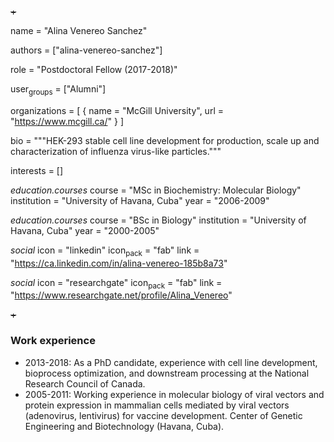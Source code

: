 +++
# Display name
name = "Alina Venereo Sanchez"

# Username (this should match the folder name)
authors = ["alina-venereo-sanchez"]

# Lab position or title
role = "Postdoctoral Fellow (2017-2018)"

# Organizational group(s) that the user belongs to. Refer to the 'user_groups'
# variable located at /content/people/people.org for valid options.
user_groups = ["Alumni"]

# List any organizations in the format [ {name="org1", url="url1"}, ... ]
organizations = [ { name = "McGill University", url = "https://www.mcgill.ca/" } ]

bio = """HEK-293 stable cell line development for production, scale up and
characterization of influenza virus-like particles."""

# List any interests in the format ["interest1", "interest2"]
interests = []

# Education
[[education.courses]]
  course = "MSc in Biochemistry: Molecular Biology"
  institution = "University of Havana, Cuba"
  year = "2006-2009"

[[education.courses]]
  course = "BSc in Biology"
  institution = "University of Havana, Cuba"
  year = "2000-2005"

# Social/Academic Networking
[[social]]
  icon = "linkedin"
  icon_pack = "fab"
  link = "https://ca.linkedin.com/in/alina-venereo-185b8a73"

[[social]]
  icon = "researchgate"
  icon_pack = "fab"
  link = "https://www.researchgate.net/profile/Alina_Venereo"

+++

*** Work experience
- 2013-2018: As a PhD candidate, experience with cell line development,
  bioprocess optimization, and downstream processing at the National Research
  Council of Canada.
- 2005-2011: Working experience in molecular biology of viral vectors and
  protein expression in mammalian cells mediated by viral vectors (adenovirus,
  lentivirus) for vaccine development. Center of Genetic Engineering and
  Biotechnology (Havana, Cuba).
